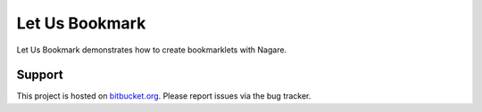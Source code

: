 ===============
Let Us Bookmark
===============

Let Us Bookmark demonstrates how to create bookmarklets with Nagare.


Support
=======

This project is hosted on `bitbucket.org
<https://github.com/sprat/letusbookmark>`__.
Please report issues via the bug tracker.
